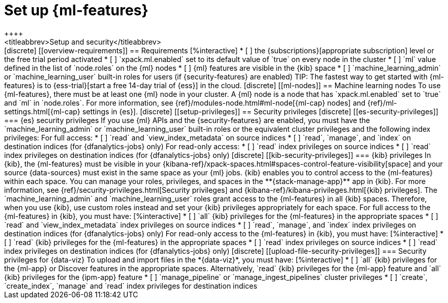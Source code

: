 [chapter,role="xpack"]
[[setup]]
= Set up {ml-features}
++++
<titleabbrev>Setup and security</titleabbrev>
++++

[discrete]
[[overview-requirements]]
== Requirements

[%interactive]
* [ ] the {subscriptions}[appropriate subscription] level or the free trial 
  period activated
* [ ] `xpack.ml.enabled` set to its default value of `true` on every node in the 
  cluster
* [ ] `ml` value defined in the list of `node.roles` on the {ml} nodes
* [ ] {ml} features are visible in the {kib} space
* [ ] `machine_learning_admin` or `machine_learning_user` built-in roles for 
  users (if {security-features} are enabled)

TIP: The fastest way to get started with {ml-features} is to
{ess-trial}[start a free 14-day trial of {ess}] in the cloud.


[discrete]
[[ml-nodes]]
== Machine learning nodes

To use {ml-features}, there must be at least one {ml} node in your cluster. A
{ml} node is a node that has `xpack.ml.enabled` set to `true` and `ml` in
`node.roles`. For more information, see 
{ref}/modules-node.html#ml-node[{ml-cap} nodes] and 
{ref}/ml-settings.html[{ml-cap} settings in {es}].


[discrete]
[[setup-privileges]]
== Security privileges


[discrete]
[[es-security-privileges]]
=== {es} security privileges

If you use {ml} APIs and the {security-features} are enabled, you must have the 
`machine_learning_admin` or `machine_learning_user` built-in roles or the 
equivalent cluster privileges and the following index privileges:

For full access:

* [ ] `read` and `view_index_metadata` on source indices
* [ ] `read`, `manage`, and `index` on destination indices (for 
  {dfanalytics-jobs} only)

For read-only access:

* [ ] `read` index privileges on source indices
* [ ] `read` index privileges on destination indices (for {dfanalytics-jobs}
only)


[discrete]
[[kib-security-privileges]]
=== {kib} privileges

In {kib}, the {ml-features} must be visible in your
{kibana-ref}/xpack-spaces.html#spaces-control-feature-visibility[space] and your
source {data-sources} must exist in the same space as your {ml} jobs.

{kib} enables you to control access to the {ml-features} within each space. You 
can manage your roles, privileges, and spaces in the **{stack-manage-app}** app 
in {kib}. For more information, see 
{ref}/security-privileges.html[Security privileges] and 
{kibana-ref}/kibana-privileges.html[{kib} privileges].

The `machine_learning_admin` and `machine_learning_user` roles grant access to 
the {ml-features} in all {kib} spaces. Therefore, when you use {kib}, use custom 
roles instead and set your {kib} privileges appropriately for each space.

For full access to the {ml-features} in {kib}, you must have:

[%interactive]
* [ ] `all` {kib} privileges for the {ml-features} in the appropriate spaces
* [ ] `read` and `view_index_metadata` index privileges on source indices
* [ ] `read`, `manage`, and `index` index privileges on destination indices (for
  {dfanalytics-jobs} only)

For read-only access to the {ml-features} in {kib}, you must have:

[%interactive]
* [ ] `read` {kib} privileges for the {ml-features} in the appropriate spaces
* [ ] `read` index privileges on source indices
* [ ] `read` index privileges on destination indices (for {dfanalytics-jobs}
only)

[discrete]
[[upload-file-security-privileges]]
=== Security privileges for {data-viz}

To upload and import files in the *{data-viz}*, you must have:

[%interactive]
* [ ] `all` {kib} privileges for the {ml-app} or Discover features in
the appropriate spaces. Alternatively, `read` {kib} privileges for the {ml-app}
feature and `all` {kib} privileges for the {ipm-app} feature
* [ ] `manage_pipeline` or `manage_ingest_pipelines` cluster privileges
* [ ] `create`, `create_index`, `manage` and `read` index privileges for
destination indices